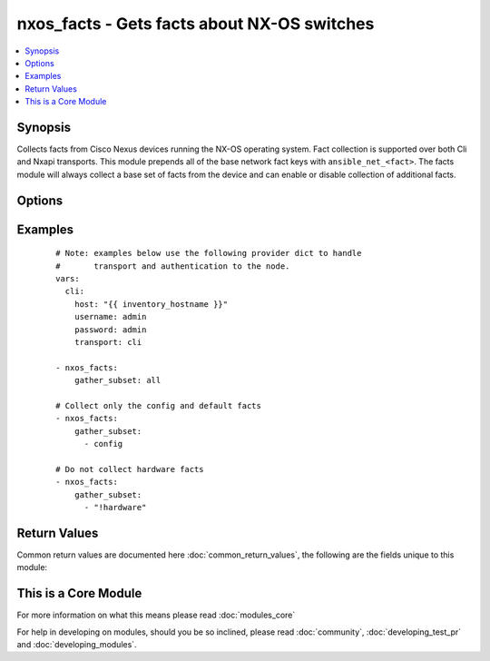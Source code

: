 .. _nxos_facts:


nxos_facts - Gets facts about NX-OS switches
++++++++++++++++++++++++++++++++++++++++++++

.. versionadded:: 2.1


.. contents::
   :local:
   :depth: 1


Synopsis
--------

Collects facts from Cisco Nexus devices running the NX-OS operating system.  Fact collection is supported over both Cli and Nxapi transports.  This module prepends all of the base network fact keys with ``ansible_net_<fact>``.  The facts module will always collect a base set of facts from the device and can enable or disable collection of additional facts.




Options
-------

.. raw:: html

    <table border=1 cellpadding=4>
    <tr>
    <th class="head">parameter</th>
    <th class="head">required</th>
    <th class="head">default</th>
    <th class="head">choices</th>
    <th class="head">comments</th>
    </tr>
            <tr>
    <td>gather_subset<br/><div style="font-size: small;"> (added in 2.2)</div></td>
    <td>no</td>
    <td>!config</td>
        <td><ul></ul></td>
        <td><div>When supplied, this argument will restrict the facts collected to a given subset.  Possible values for this argument include all, hardware, config, legacy, and interfaces.  Can specify a list of values to include a larger subset.  Values can also be used with an initial <code><span class='module'>!</span></code> to specify that a specific subset should not be collected.</div></td></tr>
            <tr>
    <td>host<br/><div style="font-size: small;"></div></td>
    <td>yes</td>
    <td></td>
        <td><ul></ul></td>
        <td><div>Specifies the DNS host name or address for connecting to the remote device over the specified transport.  The value of host is used as the destination address for the transport.</div></td></tr>
            <tr>
    <td>password<br/><div style="font-size: small;"></div></td>
    <td>no</td>
    <td></td>
        <td><ul></ul></td>
        <td><div>Specifies the password to use to authenticate the connection to the remote device.  This is a common argument used for either <em>cli</em> or <em>nxapi</em> transports. If the value is not specified in the task, the value of environment variable <code>ANSIBLE_NET_PASSWORD</code> will be used instead.</div></td></tr>
            <tr>
    <td>port<br/><div style="font-size: small;"></div></td>
    <td>no</td>
    <td>0 (use common port)</td>
        <td><ul></ul></td>
        <td><div>Specifies the port to use when building the connection to the remote device.  This value applies to either <em>cli</em> or <em>nxapi</em>.  The port value will default to the appropriate transport common port if none is provided in the task.  (cli=22, http=80, https=443).</div></td></tr>
            <tr>
    <td>provider<br/><div style="font-size: small;"></div></td>
    <td>no</td>
    <td></td>
        <td><ul></ul></td>
        <td><div>Convenience method that allows all <em>nxos</em> arguments to be passed as a dict object.  All constraints (required, choices, etc) must be met either by individual arguments or values in this dict.</div></td></tr>
            <tr>
    <td>ssh_keyfile<br/><div style="font-size: small;"></div></td>
    <td>no</td>
    <td></td>
        <td><ul></ul></td>
        <td><div>Specifies the SSH key to use to authenticate the connection to the remote device.  This argument is only used for the <em>cli</em> transport. If the value is not specified in the task, the value of environment variable <code>ANSIBLE_NET_SSH_KEYFILE</code> will be used instead.</div></td></tr>
            <tr>
    <td>transport<br/><div style="font-size: small;"></div></td>
    <td>yes</td>
    <td>cli</td>
        <td><ul></ul></td>
        <td><div>Configures the transport connection to use when connecting to the remote device.  The transport argument supports connectivity to the device over cli (ssh) or nxapi.</div></td></tr>
            <tr>
    <td>use_ssl<br/><div style="font-size: small;"></div></td>
    <td>no</td>
    <td></td>
        <td><ul><li>yes</li><li>no</li></ul></td>
        <td><div>Configures the <em>transport</em> to use SSL if set to true only when the <code>transport=nxapi</code>, otherwise this value is ignored.</div></td></tr>
            <tr>
    <td>username<br/><div style="font-size: small;"></div></td>
    <td>no</td>
    <td></td>
        <td><ul></ul></td>
        <td><div>Configures the username to use to authenticate the connection to the remote device.  The value of <em>username</em> is used to authenticate either the CLI login or the nxapi authentication depending on which transport is used. If the value is not specified in the task, the value of environment variable <code>ANSIBLE_NET_USERNAME</code> will be used instead.</div></td></tr>
        </table>
    </br>



Examples
--------

 ::

    # Note: examples below use the following provider dict to handle
    #       transport and authentication to the node.
    vars:
      cli:
        host: "{{ inventory_hostname }}"
        username: admin
        password: admin
        transport: cli
    
    - nxos_facts:
        gather_subset: all
    
    # Collect only the config and default facts
    - nxos_facts:
        gather_subset:
          - config
    
    # Do not collect hardware facts
    - nxos_facts:
        gather_subset:
          - "!hardware"

Return Values
-------------

Common return values are documented here :doc:`common_return_values`, the following are the fields unique to this module:

.. raw:: html

    <table border=1 cellpadding=4>
    <tr>
    <th class="head">name</th>
    <th class="head">description</th>
    <th class="head">returned</th>
    <th class="head">type</th>
    <th class="head">sample</th>
    </tr>

        <tr>
        <td> fan_info </td>
        <td> A hash of facts about fans in the remote device </td>
        <td align=center> when legacy is configured </td>
        <td align=center> dict </td>
        <td align=center>  </td>
    </tr>
            <tr>
        <td> kickstart </td>
        <td> The software version used to boot the system </td>
        <td align=center> when legacy is configured </td>
        <td align=center> str </td>
        <td align=center>  </td>
    </tr>
            <tr>
        <td> ansible_net_all_ipv4_addresses </td>
        <td> All IPv4 addresses configured on the device </td>
        <td align=center> when interfaces is configured </td>
        <td align=center> list </td>
        <td align=center>  </td>
    </tr>
            <tr>
        <td> ansible_net_hostname </td>
        <td> The configured hostname of the device </td>
        <td align=center> always </td>
        <td align=center> string </td>
        <td align=center>  </td>
    </tr>
            <tr>
        <td> ansible_net_model </td>
        <td> The model name returned from the device </td>
        <td align=center> always </td>
        <td align=center> str </td>
        <td align=center>  </td>
    </tr>
            <tr>
        <td> ansible_net_serialnum </td>
        <td> The serial number of the remote device </td>
        <td align=center> always </td>
        <td align=center> str </td>
        <td align=center>  </td>
    </tr>
            <tr>
        <td> module </td>
        <td> A hash of facts about the modules in a remote device </td>
        <td align=center> when legacy is configured </td>
        <td align=center> dict </td>
        <td align=center>  </td>
    </tr>
            <tr>
        <td> vlan_list </td>
        <td> The list of VLAN IDs configured on the remote device </td>
        <td align=center> when legacy is configured </td>
        <td align=center> list </td>
        <td align=center>  </td>
    </tr>
            <tr>
        <td> ansible_net_version </td>
        <td> The operating system version running on the remote device </td>
        <td align=center> always </td>
        <td align=center> str </td>
        <td align=center>  </td>
    </tr>
            <tr>
        <td> ansible_net_memtotal_mb </td>
        <td> The total memory on the remote device in Mb </td>
        <td align=center> when hardware is configured </td>
        <td align=center> int </td>
        <td align=center>  </td>
    </tr>
            <tr>
        <td> ansible_net_filesystems </td>
        <td> All file system names available on the device </td>
        <td align=center> when hardware is configured </td>
        <td align=center> list </td>
        <td align=center>  </td>
    </tr>
            <tr>
        <td> ansible_net_image </td>
        <td> The image file the device is running </td>
        <td align=center> always </td>
        <td align=center> string </td>
        <td align=center>  </td>
    </tr>
            <tr>
        <td> platform </td>
        <td> The hardware platform reported by the remote device </td>
        <td align=center> when legacy is configured </td>
        <td align=center> str </td>
        <td align=center>  </td>
    </tr>
            <tr>
        <td> ansible_net_config </td>
        <td> The current active config from the device </td>
        <td align=center> when config is configured </td>
        <td align=center> str </td>
        <td align=center>  </td>
    </tr>
            <tr>
        <td> interfaces_list </td>
        <td> The list of interface names on the remote device </td>
        <td align=center> when legacy is configured </td>
        <td align=center> dict </td>
        <td align=center>  </td>
    </tr>
            <tr>
        <td> ansible_net_gather_subset </td>
        <td> The list of fact subsets collected from the device </td>
        <td align=center> always </td>
        <td align=center> list </td>
        <td align=center>  </td>
    </tr>
            <tr>
        <td> power_supply_info </td>
        <td> A hash of facts about the power supplies in the remote device </td>
        <td align=center> when legacy is configured </td>
        <td align=center> str </td>
        <td align=center>  </td>
    </tr>
            <tr>
        <td> ansible_net_interfaces </td>
        <td> A hash of all interfaces running on the system </td>
        <td align=center> when interfaces is configured </td>
        <td align=center> dict </td>
        <td align=center>  </td>
    </tr>
            <tr>
        <td> ansible_net_all_ipv6_addresses </td>
        <td> All IPv6 addresses configured on the device </td>
        <td align=center> when interfaces is configured </td>
        <td align=center> list </td>
        <td align=center>  </td>
    </tr>
            <tr>
        <td> ansible_net_neighbors </td>
        <td> The list of LLDP neighbors from the remote device </td>
        <td align=center> when interfaces is configured </td>
        <td align=center> dict </td>
        <td align=center>  </td>
    </tr>
            <tr>
        <td> ansible_net_memfree_mb </td>
        <td> The available free memory on the remote device in Mb </td>
        <td align=center> when hardware is configured </td>
        <td align=center> int </td>
        <td align=center>  </td>
    </tr>
            <tr>
        <td> hostname </td>
        <td> The configured hostname of the remote device </td>
        <td align=center> when legacy is configured </td>
        <td align=center> dict </td>
        <td align=center>  </td>
    </tr>
        
    </table>
    </br></br>



    
This is a Core Module
---------------------

For more information on what this means please read :doc:`modules_core`

    
For help in developing on modules, should you be so inclined, please read :doc:`community`, :doc:`developing_test_pr` and :doc:`developing_modules`.

